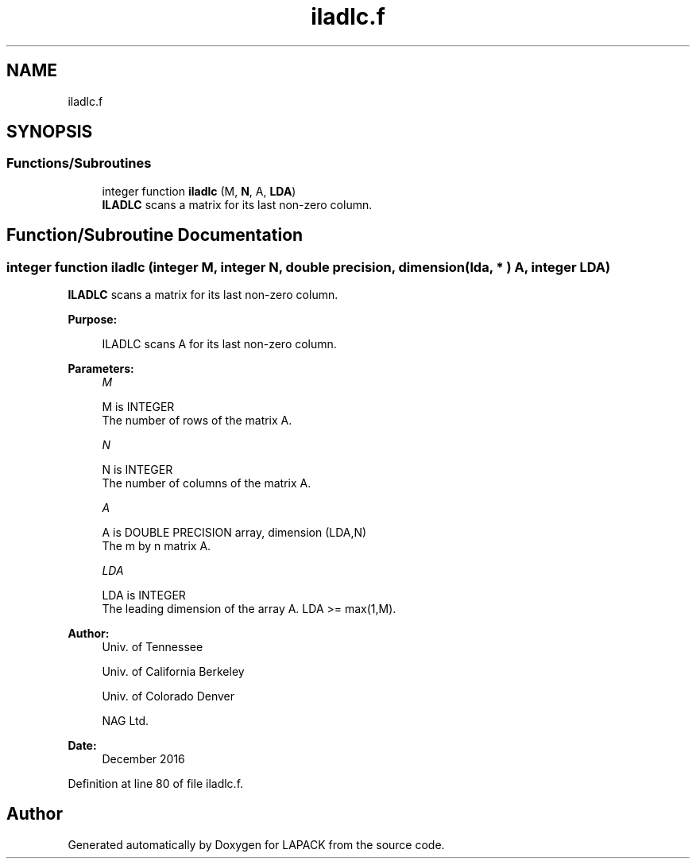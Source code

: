 .TH "iladlc.f" 3 "Tue Nov 14 2017" "Version 3.8.0" "LAPACK" \" -*- nroff -*-
.ad l
.nh
.SH NAME
iladlc.f
.SH SYNOPSIS
.br
.PP
.SS "Functions/Subroutines"

.in +1c
.ti -1c
.RI "integer function \fBiladlc\fP (M, \fBN\fP, A, \fBLDA\fP)"
.br
.RI "\fBILADLC\fP scans a matrix for its last non-zero column\&. "
.in -1c
.SH "Function/Subroutine Documentation"
.PP 
.SS "integer function iladlc (integer M, integer N, double precision, dimension( lda, * ) A, integer LDA)"

.PP
\fBILADLC\fP scans a matrix for its last non-zero column\&.  
.PP
\fBPurpose: \fP
.RS 4

.PP
.nf
 ILADLC scans A for its last non-zero column.
.fi
.PP
 
.RE
.PP
\fBParameters:\fP
.RS 4
\fIM\fP 
.PP
.nf
          M is INTEGER
          The number of rows of the matrix A.
.fi
.PP
.br
\fIN\fP 
.PP
.nf
          N is INTEGER
          The number of columns of the matrix A.
.fi
.PP
.br
\fIA\fP 
.PP
.nf
          A is DOUBLE PRECISION array, dimension (LDA,N)
          The m by n matrix A.
.fi
.PP
.br
\fILDA\fP 
.PP
.nf
          LDA is INTEGER
          The leading dimension of the array A. LDA >= max(1,M).
.fi
.PP
 
.RE
.PP
\fBAuthor:\fP
.RS 4
Univ\&. of Tennessee 
.PP
Univ\&. of California Berkeley 
.PP
Univ\&. of Colorado Denver 
.PP
NAG Ltd\&. 
.RE
.PP
\fBDate:\fP
.RS 4
December 2016 
.RE
.PP

.PP
Definition at line 80 of file iladlc\&.f\&.
.SH "Author"
.PP 
Generated automatically by Doxygen for LAPACK from the source code\&.
